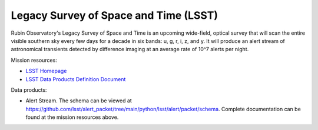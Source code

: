 .. _survey lsst:

Legacy Survey of Space and Time (LSST)
======================================

Rubin Observatory's Legacy Survey of Space and Time is an upcoming wide-field, optical survey that will scan the entire
visible southern sky every few days for a decade in six bands: u, g, r, i, z, and y. It will produce an alert stream of
astronomical transients detected by difference imaging at an average rate of 10^7 alerts per night.

Mission resources:

- `LSST Homepage <https://rubinobservatory.org>`__
- `LSST Data Products Definition Document <https://lse-163.lsst.io/v/v3.9/index.html>`__

Data products:

- Alert Stream. The schema can be viewed at `<https://github.com/lsst/alert_packet/tree/main/python/lsst/alert/packet/schema>`__.
  Complete documentation can be found at the mission resources above.
